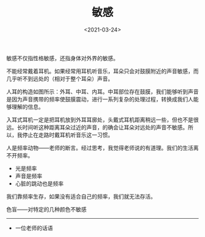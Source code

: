 #+TITLE: 敏感
#+DATE: <2021-03-24>
#+TAGS[]: 随笔

敏感不仅指性格敏感，还指身体对外界的敏感。

不能经常戴着耳机。如果经常用耳机听音乐，耳朵只会对鼓膜附近的声音敏感，而几乎听不到远处的（相对于整个耳朵）声音。

[[/images/ear.jpeg]]

人耳的构造如图所示：外耳、中耳、内耳。中耳部位存在鼓膜，我们能够听到声音是因为声音携带的频率使鼓膜震动，进行一系列复杂的处理过程，转换成我们人能够理解的信息。

入耳式耳机一定是把耳机放到外耳耳廓处，头戴式耳机距离稍远一些，但也不是很远。长时间听这种距离耳朵过近的声音，的确会让耳朵对远处的声音不敏感。所以，我停止在走路时戴耳机听音乐这一习惯。

人是频率动物------老师的断言。经过思考，我觉得老师说的有道理。我们的生活离不开频率。

- 光是频率
- 声音是频率
- 心脏的跳动也是频率

我们靠频率生存，如果没有适合自己的频率，我们就无法存活。

色盲------对特定的几种颜色不敏感

--------------

- 一位老师的话语
